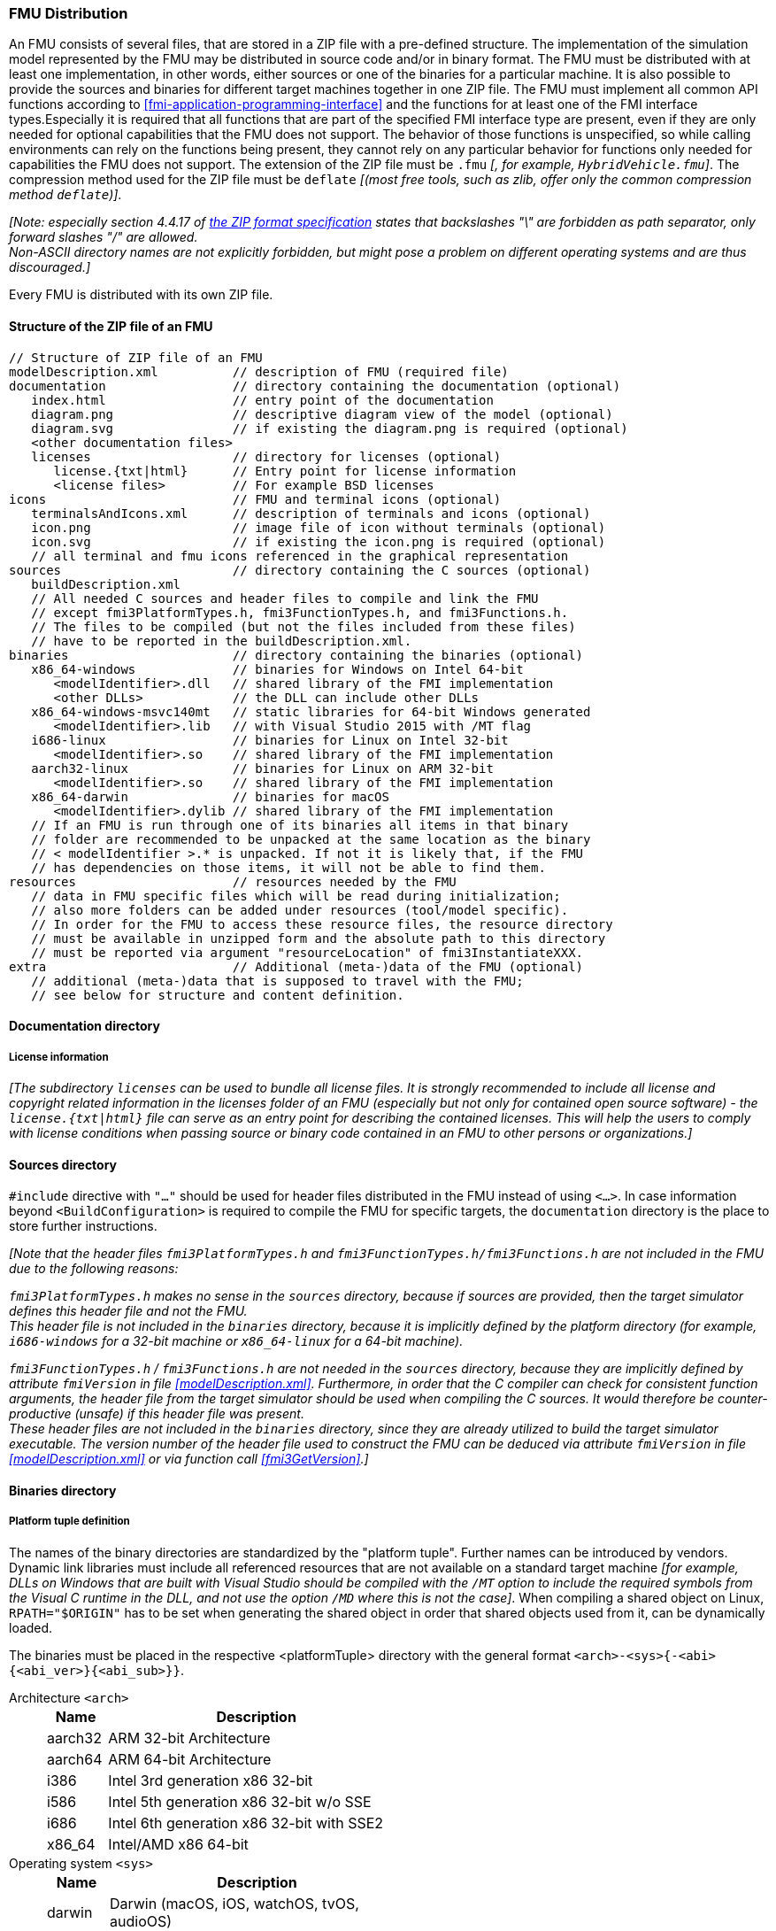 === FMU Distribution [[fmu-distribution]]

An FMU consists of several files, that are stored in a ZIP file with a pre-defined structure.
The implementation of the simulation model represented by the FMU may be distributed in source code and/or in binary format.
The FMU must be distributed with at least one implementation, in other words, either sources or one of the binaries for a particular machine.
It is also possible to provide the sources and binaries for different target machines together in one ZIP file.
The FMU must implement all common API functions according to <<fmi-application-programming-interface>> and the functions for at least one of the FMI interface types.Especially it is required that all functions that are part of the specified FMI interface type are present, even if they are only needed for optional capabilities that the FMU does not support.
The behavior of those functions is unspecified, so while calling environments can rely on the functions being present, they cannot rely on any particular behavior for functions only needed for capabilities the FMU does not support.
The extension of the ZIP file must be `.fmu` _[, for example, `HybridVehicle.fmu`]_.
The compression method used for the ZIP file must be `deflate` _[(most free tools, such as zlib, offer only the common compression method `deflate`)]_.


_[Note: especially section 4.4.17 of https://pkware.cachefly.net/webdocs/casestudies/APPNOTE.TXT[the ZIP format specification] states that backslashes "\" are forbidden as path separator, only forward slashes "/" are allowed._ +
_Non-ASCII directory names are not explicitly forbidden, but might pose a problem on different operating systems and are thus discouraged.]_

Every FMU is distributed with its own ZIP file.

==== Structure of the ZIP file of an FMU [[structure-of-zip]]

----
// Structure of ZIP file of an FMU
modelDescription.xml          // description of FMU (required file)
documentation                 // directory containing the documentation (optional)
   index.html                 // entry point of the documentation
   diagram.png                // descriptive diagram view of the model (optional)
   diagram.svg                // if existing the diagram.png is required (optional)
   <other documentation files>
   licenses                   // directory for licenses (optional)
      license.{txt|html}      // Entry point for license information
      <license files>         // For example BSD licenses
icons                         // FMU and terminal icons (optional)
   terminalsAndIcons.xml      // description of terminals and icons (optional)
   icon.png                   // image file of icon without terminals (optional)
   icon.svg                   // if existing the icon.png is required (optional)
   // all terminal and fmu icons referenced in the graphical representation
sources                       // directory containing the C sources (optional)
   buildDescription.xml
   // All needed C sources and header files to compile and link the FMU
   // except fmi3PlatformTypes.h, fmi3FunctionTypes.h, and fmi3Functions.h.
   // The files to be compiled (but not the files included from these files)
   // have to be reported in the buildDescription.xml.
binaries                      // directory containing the binaries (optional)
   x86_64-windows             // binaries for Windows on Intel 64-bit
      <modelIdentifier>.dll   // shared library of the FMI implementation
      <other DLLs>            // the DLL can include other DLLs
   x86_64-windows-msvc140mt   // static libraries for 64-bit Windows generated
      <modelIdentifier>.lib   // with Visual Studio 2015 with /MT flag
   i686-linux                 // binaries for Linux on Intel 32-bit
      <modelIdentifier>.so    // shared library of the FMI implementation
   aarch32-linux              // binaries for Linux on ARM 32-bit
      <modelIdentifier>.so    // shared library of the FMI implementation
   x86_64-darwin              // binaries for macOS
      <modelIdentifier>.dylib // shared library of the FMI implementation
   // If an FMU is run through one of its binaries all items in that binary
   // folder are recommended to be unpacked at the same location as the binary
   // < modelIdentifier >.* is unpacked. If not it is likely that, if the FMU
   // has dependencies on those items, it will not be able to find them.
resources                     // resources needed by the FMU
   // data in FMU specific files which will be read during initialization;
   // also more folders can be added under resources (tool/model specific).
   // In order for the FMU to access these resource files, the resource directory
   // must be available in unzipped form and the absolute path to this directory
   // must be reported via argument "resourceLocation" of fmi3InstantiateXXX.
extra                         // Additional (meta-)data of the FMU (optional)
   // additional (meta-)data that is supposed to travel with the FMU;
   // see below for structure and content definition.
----

==== Documentation directory [[documentation-directory]]

===== License information [[license-information]]
_[The subdirectory `licenses` can be used to bundle all license files._
_It is strongly recommended to include all license and copyright related information in the licenses folder of an FMU (especially but not only for contained open source software) - the `license.{txt|html}` file can serve as an entry point for describing the contained licenses._
_This will help the users to comply with license conditions when passing source or binary code contained in an FMU to other persons or organizations.]_

==== Sources directory [[sources-directory]]

`#include` directive with `"..."` should be used for header files distributed in the FMU instead of using `<...>`.
In case information beyond `<BuildConfiguration>` is required to compile the FMU for specific targets, the `documentation` directory is the place to store further instructions.

_[Note that the header files `fmi3PlatformTypes.h` and `fmi3FunctionTypes.h/fmi3Functions.h` are not included in the FMU due to the following reasons:_

_pass:[]`fmi3PlatformTypes.h` makes no sense in the `sources` directory, because if sources are provided, then the target simulator defines this header file and not the FMU._ +
_This header file is not included in the `binaries` directory, because it is implicitly defined by the platform directory (for example, `i686-windows` for a 32-bit machine or `x86_64-linux` for a 64-bit machine)._

_pass:[]`fmi3FunctionTypes.h` / `fmi3Functions.h` are not needed in the `sources` directory, because they are implicitly defined by attribute `fmiVersion` in file <<modelDescription.xml>>._
_Furthermore, in order that the C compiler can check for consistent function arguments, the header file from the target simulator should be used when compiling the C sources._
_It would therefore be counter-productive (unsafe) if this header file was present._ +
_These header files are not included in the `binaries` directory, since they are already utilized to build the target simulator executable._
_The version number of the header file used to construct the FMU can be deduced via attribute `fmiVersion` in file <<modelDescription.xml>> or via function call <<fmi3GetVersion>>.]_


==== Binaries directory [[binarie-directory]]

===== Platform tuple definition [[platform-tupe-definition]]

The names of the binary directories are standardized by the "platform tuple".
Further names can be introduced by vendors.
Dynamic link libraries must include all referenced resources that are not available on a standard target machine _[for example, DLLs on Windows that are built  with Visual Studio should be compiled with the `/MT` option to include the required symbols from the Visual C runtime in the DLL, and not use the option `/MD` where this is not the case]_.
When compiling a shared object on Linux, `RPATH="$ORIGIN"` has to be set when generating the shared object in order that shared objects used from it, can be dynamically loaded.

The binaries must be placed in the respective <platformTuple> directory with the general format `<arch>-<sys>{-<abi>{<abi_ver>}{<abi_sub>}}`.

Architecture `<arch>`::
+
[width="50%",cols="1,5",options="header"]
|====
|Name
|Description

|aarch32
|ARM 32-bit Architecture

|aarch64
|ARM 64-bit Architecture

|i386
|Intel 3rd generation x86 32-bit

|i586
|Intel 5th generation x86 32-bit w/o SSE

|i686
|Intel 6th generation x86 32-bit with SSE2

|x86_64
|Intel/AMD x86 64-bit
|====

Operating system `<sys>`::
+
[width="50%",cols="1,5",options="header"]
|====
|Name
|Description

|darwin
|Darwin (macOS, iOS, watchOS, tvOS, audioOS)

|linux
|Linux

|windows
|Microsoft Windows
|====

Application Binary Interface (ABI) `<abi>`::
+
[width="50%",cols="1,5",options="header"]
|====
|Name
|Description

|elf
|ELF file format

|gnu
|GNU

|android
|Android

|macho
|Mach object file format

|msvc
|Microsoft Visual C
|====

ABI version `<abi_ver>`::
+
[width="50%",cols="1,5",options="header"]
|====
|Name
|Description

|80
|Visual Studio 2005 (MSVC++ 8.0)

|90
|Visual Studio 2008 (MSVC++ 9.0)

|100
|Visual Studio 2010 (MSVC++ 10.0)

|110
|Visual Studio 2012 (MSVC++ 11.0)

|120
|Visual Studio 2013 (MSVC++ 12.0)

|140
|Visual Studio 2015 (MSVC++ 14.0)

|141
|Visual Studio 2017 (MSVC++ 15.0)
|====

Sub-ABI `<abi_sub>`::
+
[width="50%",cols="1,5",options="header"]
|====
|Name
|Description

|md
|Visual Studio with /MD

|mt
|Visual Studio with /MT

|mdd
|Visual Studio with /MDd

|mtd
|Visual Studio with /MTd
|====

_[Typical scenarios are to provide binaries only for one machine type (for example, on the machine where the target simulator is running and for which licenses of run-time libraries are available) or to provide only sources (for example, for translation and download for a particular micro-processor).]_

===== External libraries [[external-libraries]]

If run-time libraries are needed by the FMU that have to be present on the target machine and cannot be shipped within the FMU (e.g., due to licensing issues), then automatic processing is likely impossible.
In such cases special handling is needed, for example, by providing the run-time libraries at appropriate places by the receiver. The requirements and the expected processing should be documented in the `documentation` directory in this case. +

===== Dependency on installed tool [[dependency-on-exteranl-tool]]

FMI provides the means for two kinds of implementation: `needsExecutionTool = true` and `needsExecutionTool = false`.
In the first case a tool specific wrapper DLL/SharedObject has to be provided as the binary, in the second a compiled or source code version of the model with its solver is stored (see <<fmi-for-basic-co-simulation>> for details).

===== Multiple interface types [[multiple-interface-types]]

In an FMU multiple interface types might be present.
If in all cases the executable part is provided as a shared library, then one of up to four libraries can be provided.
The library names are defined in the `modelIdentifier` attribute of elements `<fmiModelDescription><ModelExchange|{Basic|Hybrid|Scheduled}CoSimulation>`:

----
[Example of different libraries:
   binaries
     x86_64-windows
        MyModel_ModelExchange.dll      // modelIdentifier of <ModelExchange> =
                                       //    "MyModel_ModelExchange"
        MyModel_BasicCoSimulation.dll  // modelIdentifier of <BasicCoSimulation> =
                                       //    "MyModel_BasicCoSimulation"
        MyModel_HybridCoSimulation.dll // modelIdentifier of <HybridCoSimulation> =
                                       //    "MyModel_HybridCoSimulation"
]
----

_[The usual distribution of an FMU will be with DLLs/SharedObjects because then further automatic processing (for example, importing into another tool) is possible.]_ +

A source-based distribution might require manual interaction in order that it can be utilized.
The intention is to support platforms that are not known in advance (such as HIL platforms or microcontrollers).
All source file names that need to be defined in a compiler directive have to be defined in `sources/buildDescription.xml`.

==== Resources directory [[resources-directory]]

In the mandatory directory `resources`, additional data can be provided in FMU specific formats, typically for tables and maps used in the FMU.
This data must be read into the model at the latest during initialization (that is, before <<fmi3ExitInitializationMode>> is called).
The actual file names in the ZIP file to access the data files can either be hard-coded in the generated FMU functions, or the file names can be provided as string arguments via the `fmi3SetString` function.
_[Note that the absolute file name of the resource directory is provided by the initialization functions.]_
In the case of an FMU implementation of `needsExecutionTool = true` type, the `resources` directory can contain the model file in the tool specific file format.

==== Extra directory [[extra-directory]]

The ZIP archive may contain additional entries with the prefix `extra/` that can be used to store additional data and meta-data.
In order to avoid ambiguities, the extra files should be provided in subdirectories using a reverse domain name notation of a domain that is controlled by the entity defining the semantics and content of the additional entries _[(for example `extra/com.example/SimTool/meta.xml` or `extra/org.example.stdname/data.asd`)]_.
The use of subdirectories beginning with `org.modelica` and `org.fmi-standard` is explicitly reserved for use by MAP FMI-defined layered standards, i.e. other uses must not use subdirectory names beginning with these prefixes.
It is explicitly allowed for tools and users other than the original creator of an FMU to modify, add or delete entries in the `extra/` directory without affecting the validity of the FMU in all other aspects.
Specifically all validation or digital signature schemes used to protect the content of the FMU should take the variability of extra file content into account _[(for example by having seperate checksums or signatures for FMU core content and extra content, or not having signatures at all for extra content)]_.
